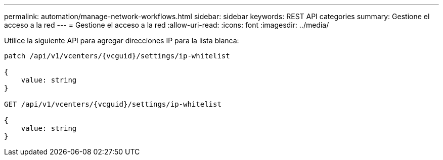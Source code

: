 ---
permalink: automation/manage-network-workflows.html 
sidebar: sidebar 
keywords: REST API categories 
summary: Gestione el acceso a la red 
---
= Gestione el acceso a la red
:allow-uri-read: 
:icons: font
:imagesdir: ../media/


[role="lead"]
Utilice la siguiente API para agregar direcciones IP para la lista blanca:

[listing]
----
patch /api/v1/vcenters/{vcguid}/settings/ip-whitelist

{
    value: string
}

GET /api/v1/vcenters/{vcguid}/settings/ip-whitelist

{
    value: string
}
----